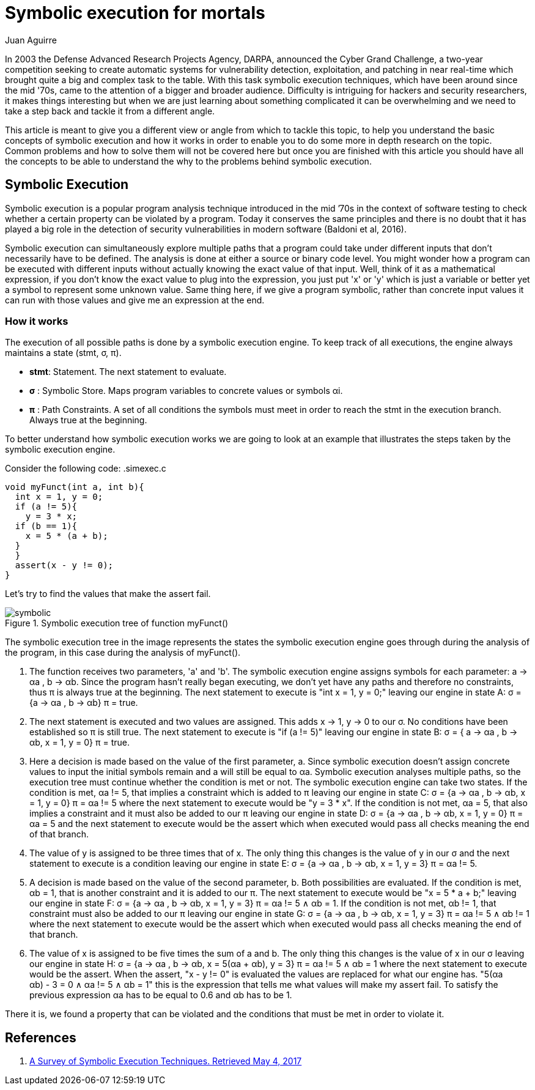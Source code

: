 :slug: symbolic-execution-mortals/
:date: 2017-05-04
:category: techniques
:subtitle: What is it and how it works
:tags: security, test, software
:image: sym-exec.png
:alt: Doll using a magnifying glass while searching through a set of data
:description: In this article we aim to explain a first approach to symbolic execution. This type of execution is very useful when comes to software assessment because it allows to test our application with multiple types of input, and find errors caused by invalid input data.
:keywords: Symbolic, Execution, Security, Software, Test,
:author: Juan Aguirre
:writer: juanes
:name: Juan Esteban Aguirre González
:about1: Computer Engineer
:about2: Netflix and hack.

= Symbolic execution for mortals

In 2003 the Defense Advanced Research Projects Agency, DARPA, announced the
Cyber Grand Challenge, a two-year competition seeking to create automatic
systems for vulnerability detection, exploitation, and patching in near
real-time which brought quite a big and complex task to the table. With this
task symbolic execution techniques, which have been around since the mid '70s,
came to the attention of a bigger and broader audience. Difficulty is
intriguing for hackers and security researchers, it makes things interesting
but when we are just learning about something complicated it can be
overwhelming and we need to take a step back and tackle it from a different
angle.

This article is meant to give you a different view or angle from which to
tackle this topic, to help you understand the basic concepts of symbolic
execution and how it works in order to enable you to do some more in depth
research on the topic. Common problems and how to solve them will not be
covered here but once you are finished with this article you should have all
the concepts to be able to understand the why to the problems behind symbolic
execution.

== Symbolic Execution

Symbolic execution is a popular program analysis technique introduced in the
mid ’70s in the context of software testing to check whether a certain property
can be violated by a program. Today it conserves the same principles and there
is no doubt that it has played a big role in the detection of security
vulnerabilities in modern software (Baldoni et al, 2016).

Symbolic execution can simultaneously explore multiple paths that a program
could take under different inputs that don't necessarily have to be defined.
The analysis is done at either a source or binary code level. You might wonder
how a program can be executed with different inputs without actually knowing
the exact value of that input. Well, think of it as a mathematical expression,
if you don't know the exact value to plug into the expression, you just put 'x'
or 'y' which is just a variable or better yet a symbol to represent some
unknown value. Same thing here, if we give a program symbolic, rather than
concrete input values it can run with those values and give me an expression at
the end.

=== How it works

The execution of all possible paths is done by a symbolic execution engine. To
keep track of all executions, the engine always maintains a state (stmt, σ, π).

* *stmt*: Statement. The next statement to evaluate.
* *σ*   : Symbolic Store. Maps program variables to concrete values or symbols
αi.
* *π*   : Path Constraints. A set of all conditions the symbols must meet in
order to reach the stmt in the execution branch. Always true at the beginning.

To better understand how symbolic execution works we are going to look at an
example that illustrates the steps taken by the symbolic execution engine.

Consider the following code:
.simexec.c
[source, c,linenums]
----
void myFunct(int a, int b){
  int x = 1, y = 0;
  if (a != 5){
    y = 3 * x;
  if (b == 1){
    x = 5 * (a + b);
  }
  }
  assert(x - y != 0);
}
----

Let's try to find the values that make the assert fail.

.Symbolic execution tree of function myFunct()
image::image1.png[symbolic]

The symbolic execution tree in the image represents the states the symbolic
execution engine goes through during the analysis of the program, in this case
during the analysis of myFunct().

1. The function receives two parameters, 'a' and 'b'. The symbolic execution
engine assigns symbols for each parameter: a -> αa , b -> αb. Since the program
hasn't really began executing, we don't yet have any paths and therefore no
constraints, thus π is always true at the beginning. The next statement to
execute is "int x = 1, y = 0;" leaving our engine in state A: σ = {a -> αa , b
-> αb} π = true.
2. The next statement is executed and two values are assigned. This adds x ->
1, y -> 0 to our σ. No conditions have been established so π is still true. The
next statement to execute is "if (a != 5)" leaving our engine in state B: σ = {
a -> αa , b -> αb, x = 1, y = 0} π = true.
3. Here a decision is made based on the value of the first parameter, a. Since
symbolic execution doesn't assign concrete values to input the initial symbols
remain and a will still be equal to αa. Symbolic execution analyses multiple
paths, so the execution tree must continue whether the condition is met or not.
The symbolic execution engine can take two states. If the condition is met, αa
!= 5, that implies a constraint which is added to π leaving our engine in state
C: σ = {a -> αa , b -> αb, x = 1, y = 0} π = αa != 5 where the next statement
to execute would be "y = 3 * x".
If the condition is not met, αa = 5, that also implies a constraint and it must
also be added to our π leaving our engine in state D: σ = {a -> αa , b -> αb, x
= 1, y = 0} π = αa = 5 and the next statement to execute would be the assert
which when executed would pass all checks meaning the end of that branch.
4. The value of y is assigned to be three times that of x.
The only thing this changes is the value of y in our σ and the next statement
to execute is a condition leaving our engine in state E: σ = {a -> αa , b ->
αb, x = 1, y = 3} π = αa != 5.
5. A decision is made based on the value of the second parameter, b. Both
possibilities are evaluated. If the condition is met, αb = 1, that is another
constraint and it is added to our π. The next statement to execute would be "x
= 5 * a + b;" leaving our engine in state F: σ = {a -> αa , b -> αb, x = 1, y
= 3} π = αa != 5 ∧ αb = 1.
If the condition is not met, αb != 1, that constraint must also be added to our
π leaving our engine in state G: σ = {a -> αa , b -> αb, x = 1, y = 3} π = αa
!= 5 ∧ αb != 1 where the next statement to execute would be the assert
which when executed would pass all checks meaning the end of that branch.
6. The value of x is assigned to be five times the sum of a and b.
The only thing this changes is the value of x in our σ leaving our engine in
state H: σ = {a -> αa , b -> αb, x = 5(αa + αb), y = 3} π = αa != 5 ∧ αb = 1
where the next statement to execute would be the assert. When the assert, "x -
y != 0" is evaluated the values are replaced for what our engine has. "5(αa +
αb) - 3 = 0 ∧ αa != 5 ∧ αb = 1" this is the expression that tells me what
values will make my assert fail. To satisfy the previous expression αa has to
be equal to 0.6 and αb has to be 1.

There it is, we found a property that can be violated and the conditions that
must be met in order to violate it.

== References

. [[r1]] link:https://arxiv.org/pdf/1610.00502.pdf[A Survey of Symbolic Execution Techniques. Retrieved May 4, 2017]
